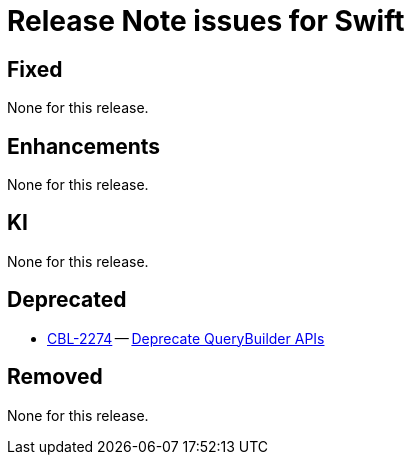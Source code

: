 = Release Note issues for Swift

// tag::issues-3.0.1[]


== Fixed

// tag::Fixed-3.0.1[]

None for this release.

// end::Fixed-3.0.1[] total items = 0


== Enhancements

// tag::Enhancements-3.0.1[]

None for this release.

// end::Enhancements-3.0.1[] total items = 0


== KI

// tag::KI-3.0.1[]

None for this release.

// end::KI-3.0.1[] total items = 0


== Deprecated

// tag::Deprecated-3.0.1[]

* https://issues.couchbase.com//browse/CBL-2274[CBL-2274] -- https://issues.couchbase.com//browse/CBL-2274[Deprecate QueryBuilder APIs]
// end::Deprecated-3.0.1[] total items = 1


== Removed

// tag::Removed-3.0.1[]

None for this release.

// end::Removed-3.0.1[] total items = 0

// end::issues-3.0.1[]

